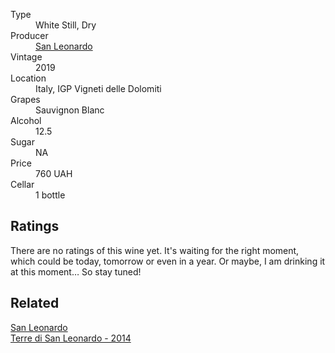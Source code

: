 #+attr_html: :class wine-main-image
[[file:/images/43/c2c852-f191-4755-b648-7791aacc9fce/2022-06-25-13-40-46-99152A43-3EAB-4210-81B2-F02792627453-1-105-c.webp]]

- Type :: White Still, Dry
- Producer :: [[barberry:/producers/d9bdc982-8002-4ac7-be0b-c3c5eb0337a9][San Leonardo]]
- Vintage :: 2019
- Location :: Italy, IGP Vigneti delle Dolomiti
- Grapes :: Sauvignon Blanc
- Alcohol :: 12.5
- Sugar :: NA
- Price :: 760 UAH
- Cellar :: 1 bottle

** Ratings

There are no ratings of this wine yet. It's waiting for the right moment, which could be today, tomorrow or even in a year. Or maybe, I am drinking it at this moment... So stay tuned!

** Related

#+begin_export html
<div class="flex-container">
  <a class="flex-item flex-item-left" href="/wines/6f8ecc8d-b962-4a1d-a305-6999b5e6c38e.html">
    <section class="h text-small text-lighter">San Leonardo</section>
    <section class="h text-bolder">Terre di San Leonardo - 2014</section>
  </a>

</div>
#+end_export
